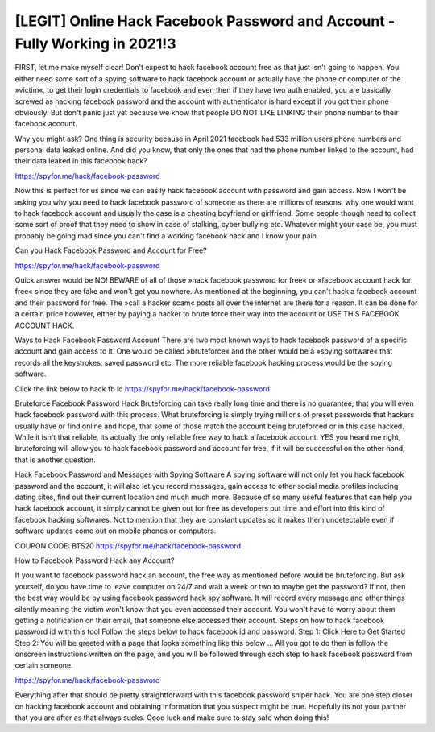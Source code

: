 
[LEGIT] Online Hack Facebook Password and Account - Fully Working in 2021!3
===================================

FIRST, let me make myself clear! Don't expect to hack facebook account free as that just isn't going to happen. You either need some sort of a spying software to hack facebook account or actually have the phone or computer of the »victim«, to get their login credentials to facebook and even then if they have two auth enabled, you are basically screwed as hacking facebook password and the account with authenticator is hard except if you got their phone obviously. But don't panic just yet because we know that people DO NOT LIKE LINKING their phone number to their facebook account. 
 
Why you might ask? One thing is security because in April 2021 facebook had 533 million users phone numbers and personal data leaked online. And did you know, that only the ones that had the phone number linked to the account, had their data leaked in this facebook hack?

https://spyfor.me/hack/facebook-password

Now this is perfect for us since we can easily hack facebook account with password and gain access. Now I won't be asking you why you need to hack facebook password of someone as there are millions of reasons, why one would want to hack facebook account and usually the case is a cheating boyfriend or girlfriend. Some people though need to collect some sort of proof that they need to show in case of stalking, cyber bullying etc. Whatever might your case be, you must probably be going mad since you can't find a working facebook hack and I know your pain. 

Can you Hack Facebook Password and Account for Free?

https://spyfor.me/hack/facebook-password

Quick answer would be NO! BEWARE of all of those »hack facebook password for free« or »facebook account hack for free« since they are fake and won't get you nowhere. As mentioned at the beginning, you can't hack a facebook account and their password for free. The »call a hacker scam« posts all over the internet are there for a reason. It can be done for a certain price however, either by paying a hacker to brute force their way into the account or USE THIS FACEBOOK ACCOUNT HACK.
 
Ways to Hack Facebook Password Account
There are two most known ways to hack facebook password of a specific account and gain access to it. One would be called »bruteforce« and the other would be a »spying software« that records all the keystrokes, saved password etc. The more reliable facebook hacking process would be the spying software. 

Click the link below to hack fb id
https://spyfor.me/hack/facebook-password
 
Bruteforce Facebook Password Hack
Bruteforcing can take really long time and there is no guarantee, that you will even hack facebook password with this process. What bruteforcing is simply trying millions of preset passwords that hackers usually have or find online and hope, that some of those match the account being bruteforced or in this case hacked. While it isn't that reliable, its actually the only reliable free way to hack a facebook account. YES you heard me right, bruteforcing will allow you to hack facebook password and account for free, if it will be successful on the other hand, that is another question.
 
Hack Facebook Password and Messages with Spying Software
A spying software will not only let you hack facebook password and the account, it will also let you record messages, gain access to other social media profiles including dating sites, find out their current location and much much more. Because of so many useful features that can help you hack facebook account, it simply cannot be given out for free as developers put time and effort into this kind of facebook hacking softwares. Not to mention that they are constant updates so it makes them undetectable even if software updates come out on mobile phones or computers.

COUPON CODE: BTS20
https://spyfor.me/hack/facebook-password

How to Facebook Password Hack any Account?
 
If you want to facebook password hack an account, the free way as mentioned before would be bruteforcing. But ask yourself, do you have time to leave computer on 24/7 and wait a week or two to maybe get the password? If not, then the best way would be by using facebook password hack spy software. It will record every message and other things silently meaning the victim won't know that you even accessed their account. You won't have to worry about them getting a notification on their email, that someone else accessed their account.
Steps on how to hack facebook password id with this tool
Follow the steps below to hack facebook id and password.
Step 1: Click Here to Get Started
Step 2: You will be greeted with a page that looks something like this below … All you got to do then is follow the onscreen instructions written on the page, and you will be followed through each step to hack facebook password from certain someone.

https://spyfor.me/hack/facebook-password
 
Everything after that should be pretty straightforward with this facebook password sniper hack. You are one step closer on hacking facebook account and obtaining information that you suspect might be true. Hopefully its not your partner that you are after as that always sucks.
Good luck and make sure to stay safe when doing this!
 
